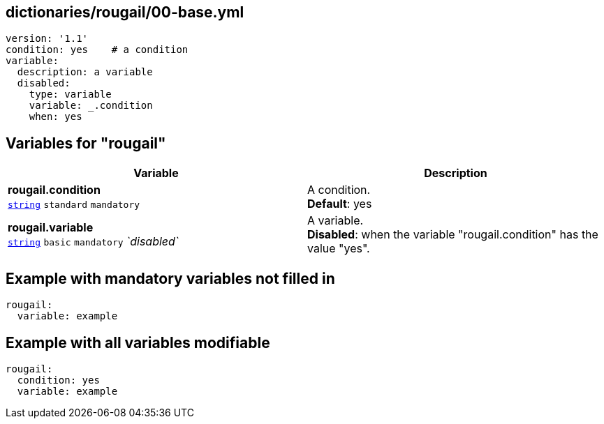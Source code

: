 == dictionaries/rougail/00-base.yml

[,yaml]
----
version: '1.1'
condition: yes    # a condition
variable:
  description: a variable
  disabled:
    type: variable
    variable: _.condition
    when: yes
----
== Variables for "rougail"

[cols="118a,118a",options="header"]
|====
| Variable                                                                                                             | Description                                                                                                          
| 
**rougail.condition** +
`https://rougail.readthedocs.io/en/latest/variable.html#variables-types[string]` `standard` `mandatory`                                                                                                                      | 
A condition. +
**Default**: yes                                                                                                                      
| 
**rougail.variable** +
`https://rougail.readthedocs.io/en/latest/variable.html#variables-types[string]` `basic` `mandatory` _`disabled`_                                                                                                                      | 
A variable. +
**Disabled**: when the variable "rougail.condition" has the value "yes".                                                                                                                      
|====


== Example with mandatory variables not filled in

[,yaml]
----
rougail:
  variable: example
----
== Example with all variables modifiable

[,yaml]
----
rougail:
  condition: yes
  variable: example
----
